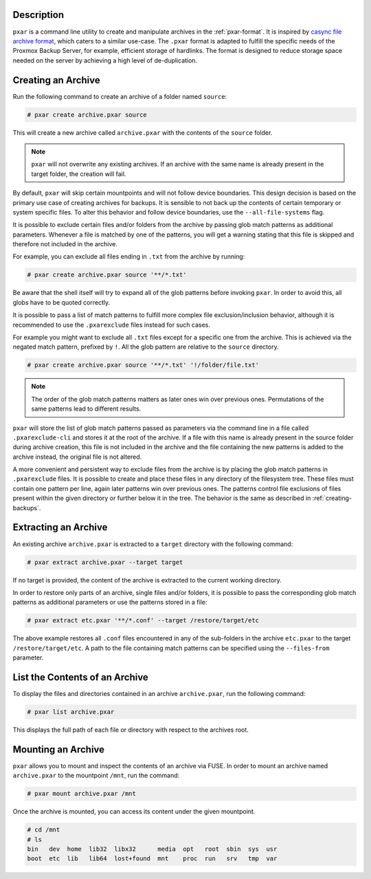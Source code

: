 Description
^^^^^^^^^^^

``pxar`` is a command line utility to create and manipulate archives in the
:ref:`pxar-format`.
It is inspired by `casync file archive format
<http://0pointer.net/blog/casync-a-tool-for-distributing-file-system-images.html>`_,
which caters to a similar use-case.
The ``.pxar`` format is adapted to fulfill the specific needs of the Proxmox
Backup Server, for example, efficient storage of hardlinks.
The format is designed to reduce storage space needed on the server by achieving
a high level of de-duplication.

Creating an Archive
^^^^^^^^^^^^^^^^^^^

Run the following command to create an archive of a folder named ``source``:

.. code-block:: console

    # pxar create archive.pxar source

This will create a new archive called ``archive.pxar`` with the contents of the
``source`` folder.

.. NOTE:: ``pxar`` will not overwrite any existing archives. If an archive with
    the same name is already present in the target folder, the creation will
    fail.

By default, ``pxar`` will skip certain mountpoints and will not follow device
boundaries. This design decision is based on the primary use case of creating
archives for backups. It is sensible to not back up the contents of certain
temporary or system specific files.
To alter this behavior and follow device boundaries, use the
``--all-file-systems`` flag.

It is possible to exclude certain files and/or folders from the archive by
passing glob match patterns as additional parameters. Whenever a file is matched
by one of the patterns, you will get a warning stating that this file is skipped
and therefore not included in the archive.

For example, you can exclude all files ending in ``.txt`` from the archive
by running:

.. code-block:: console

    # pxar create archive.pxar source '**/*.txt'

Be aware that the shell itself will try to expand all of the glob patterns before
invoking ``pxar``.
In order to avoid this, all globs have to be quoted correctly.

It is possible to pass a list of match patterns to fulfill more complex
file exclusion/inclusion behavior, although it is recommended to use the
``.pxarexclude`` files instead for such cases.

For example you might want to exclude all ``.txt`` files except for a specific
one from the archive. This is achieved via the negated match pattern, prefixed
by ``!``.
All the glob pattern are relative to the ``source`` directory.

.. code-block:: console

    # pxar create archive.pxar source '**/*.txt' '!/folder/file.txt'

.. NOTE:: The order of the glob match patterns matters as later ones win over
    previous ones. Permutations of the same patterns lead to different results.

``pxar`` will store the list of glob match patterns passed as parameters via the
command line in a file called ``.pxarexclude-cli`` and stores it at the root of
the archive.
If a file with this name is already present in the source folder during archive
creation, this file is not included in the archive and the file containing the
new patterns is added to the archive instead, the original file is not altered.

A more convenient and persistent way to exclude files from the archive is by
placing the glob match patterns in ``.pxarexclude`` files.
It is possible to create and place these files in any directory of the filesystem
tree.
These files must contain one pattern per line, again later patterns win over
previous ones.
The patterns control file exclusions of files present within the given directory
or further below it in the tree.
The behavior is the same as described in :ref:`creating-backups`.

Extracting an Archive
^^^^^^^^^^^^^^^^^^^^^

An existing archive ``archive.pxar`` is extracted to a ``target`` directory
with the following command:

.. code-block:: console

    # pxar extract archive.pxar --target target

If no target is provided, the content of the archive is extracted to the current
working directory.

In order to restore only parts of an archive, single files and/or folders,
it is possible to pass the corresponding glob match patterns as additional
parameters or use the patterns stored in a file:

.. code-block:: console

    # pxar extract etc.pxar '**/*.conf' --target /restore/target/etc

The above example restores all ``.conf`` files encountered in any of the
sub-folders in the archive ``etc.pxar`` to the target ``/restore/target/etc``.
A path to the file containing match patterns can be specified using the
``--files-from`` parameter.

List the Contents of an Archive
^^^^^^^^^^^^^^^^^^^^^^^^^^^^^^^

To display the files and directories contained in an archive ``archive.pxar``,
run the following command:

.. code-block:: console

    # pxar list archive.pxar

This displays the full path of each file or directory with respect to the
archives root.

Mounting an Archive
^^^^^^^^^^^^^^^^^^^

``pxar`` allows you to mount and inspect the contents of an archive via _`FUSE`.
In order to mount an archive named ``archive.pxar`` to the mountpoint ``/mnt``,
run the command:

.. code-block:: console

    # pxar mount archive.pxar /mnt

Once the archive is mounted, you can access its content under the given
mountpoint.

.. code-block:: console

    # cd /mnt
    # ls
    bin   dev  home  lib32  libx32      media  opt   root  sbin  sys  usr
    boot  etc  lib   lib64  lost+found  mnt    proc  run   srv   tmp  var

